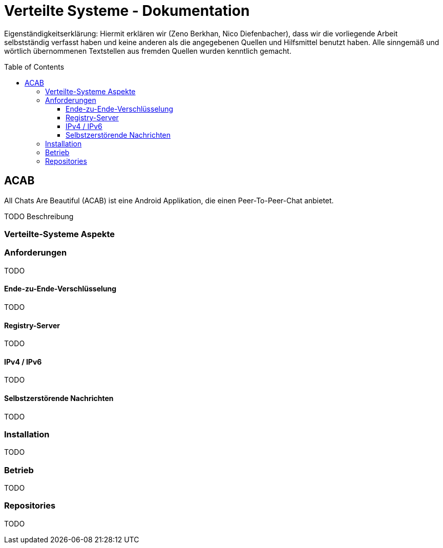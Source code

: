 = Verteilte Systeme - Dokumentation
:toc:
:toc-placement: preamble
:toclevels: 4


Eigenständigkeitserklärung: Hiermit erklären wir (Zeno Berkhan, Nico Diefenbacher), dass wir die vorliegende Arbeit selbstständig verfasst haben und keine anderen als die angegebenen Quellen und Hilfsmittel benutzt haben. Alle sinngemäß und wörtlich übernommenen Textstellen aus fremden Quellen wurden kenntlich gemacht.

== ACAB

All Chats Are Beautiful (ACAB) ist eine Android Applikation, die einen Peer-To-Peer-Chat anbietet.

TODO Beschreibung

=== Verteilte-Systeme Aspekte

//TODO Peer-To-Peer Nachrichtenaustausch
//TODO Peer-To-Peer Nachrichten-Austausch

=== Anforderungen

TODO

==== Ende-zu-Ende-Verschlüsselung

TODO

==== Registry-Server

TODO

==== IPv4 / IPv6

TODO

==== Selbstzerstörende Nachrichten

TODO

=== Installation

TODO

=== Betrieb

TODO

=== Repositories

TODO